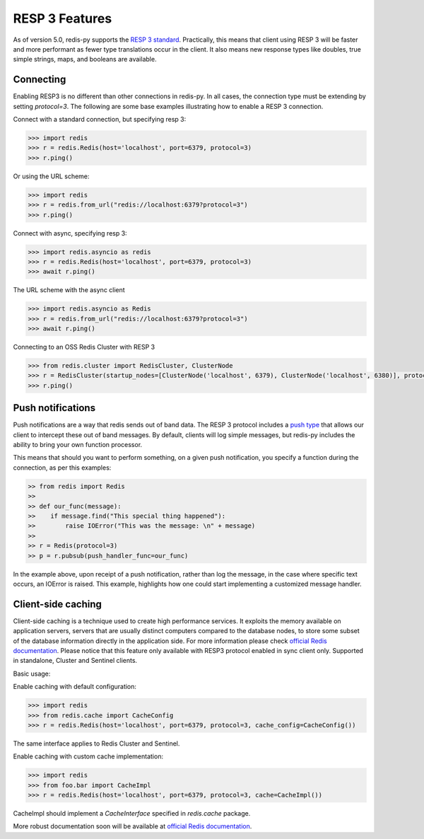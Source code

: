 RESP 3 Features
===============

As of version 5.0, redis-py supports the `RESP 3 standard <https://github.com/redis/redis-specifications/blob/master/protocol/RESP3.md>`_. Practically, this means that client using RESP 3 will be faster and more performant as fewer type translations occur in the client. It also means new response types like doubles, true simple strings, maps, and booleans are available.

Connecting
-----------

Enabling RESP3 is no different than other connections in redis-py. In all cases, the connection type must be extending by setting `protocol=3`. The following are some base examples illustrating how to enable a RESP 3 connection.

Connect with a standard connection, but specifying resp 3:

.. code:: python

    >>> import redis
    >>> r = redis.Redis(host='localhost', port=6379, protocol=3)
    >>> r.ping()

Or using the URL scheme:

.. code:: python

    >>> import redis
    >>> r = redis.from_url("redis://localhost:6379?protocol=3")
    >>> r.ping()

Connect with async, specifying resp 3:

.. code:: python

    >>> import redis.asyncio as redis
    >>> r = redis.Redis(host='localhost', port=6379, protocol=3)
    >>> await r.ping()

The URL scheme with the async client

.. code:: python

    >>> import redis.asyncio as Redis
    >>> r = redis.from_url("redis://localhost:6379?protocol=3")
    >>> await r.ping()

Connecting to an OSS Redis Cluster with RESP 3

.. code:: python

    >>> from redis.cluster import RedisCluster, ClusterNode
    >>> r = RedisCluster(startup_nodes=[ClusterNode('localhost', 6379), ClusterNode('localhost', 6380)], protocol=3)
    >>> r.ping()

Push notifications
------------------

Push notifications are a way that redis sends out of band data. The RESP 3 protocol includes a `push type <https://github.com/redis/redis-specifications/blob/master/protocol/RESP3.md#push-type>`_ that allows our client to intercept these out of band messages. By default, clients will log simple messages, but redis-py includes the ability to bring your own function processor.

This means that should you want to perform something, on a given push notification, you specify a function during the connection, as per this examples:

.. code:: python

    >> from redis import Redis
    >>
    >> def our_func(message):
    >>    if message.find("This special thing happened"):
    >>        raise IOError("This was the message: \n" + message)
    >>
    >> r = Redis(protocol=3)
    >> p = r.pubsub(push_handler_func=our_func)

In the example above, upon receipt of a push notification, rather than log the message, in the case where specific text occurs, an IOError is raised. This example, highlights how one could start implementing a customized message handler.

Client-side caching
-------------------

Client-side caching is a technique used to create high performance services.
It exploits the memory available on application servers, servers that are usually distinct computers compared to the database nodes, to store some subset of the database information directly in the application side.
For more information please check `official Redis documentation <https://redis.io/docs/latest/develop/use/client-side-caching/>`_.
Please notice that this feature only available with RESP3 protocol enabled in sync client only. Supported in standalone, Cluster and Sentinel clients.

Basic usage:

Enable caching with default configuration:

.. code:: python

    >>> import redis
    >>> from redis.cache import CacheConfig
    >>> r = redis.Redis(host='localhost', port=6379, protocol=3, cache_config=CacheConfig())

The same interface applies to Redis Cluster and Sentinel.

Enable caching with custom cache implementation:

.. code:: python

    >>> import redis
    >>> from foo.bar import CacheImpl
    >>> r = redis.Redis(host='localhost', port=6379, protocol=3, cache=CacheImpl())

CacheImpl should implement a `CacheInterface` specified in `redis.cache` package.

More robust documentation soon will be available at `official Redis documentation <https://redis.io/docs/latest/>`_.
